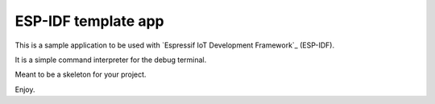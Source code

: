 ESP-IDF template app
====================

This is a sample application to be used with `Espressif IoT Development Framework`_ (ESP-IDF). 

It is a simple command interpreter for the debug terminal.

Meant to be a skeleton for your project.

Enjoy.






